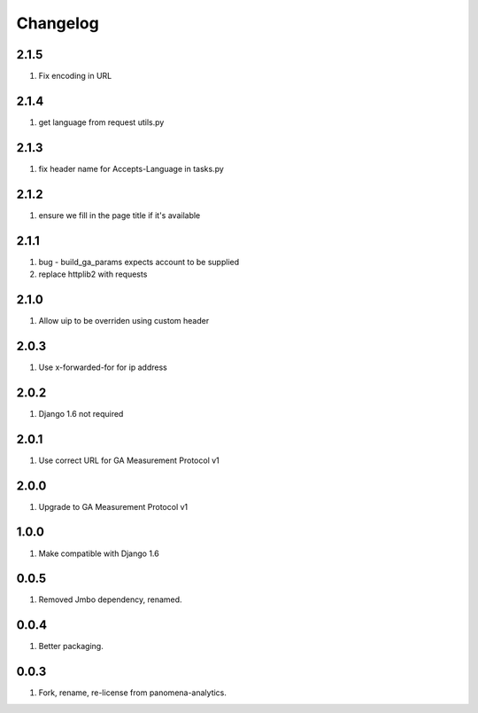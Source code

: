 Changelog
=========

2.1.5
-----
#. Fix encoding in URL

2.1.4
-----
#. get language from request utils.py

2.1.3
-----
#. fix header name for Accepts-Language in tasks.py

2.1.2
-----
#. ensure we fill in the page title if it's available

2.1.1
-----
#. bug - build_ga_params expects account to be supplied
#. replace httplib2 with requests

2.1.0
-----
#. Allow uip to be overriden using custom header

2.0.3
-----
#. Use x-forwarded-for for ip address

2.0.2
-----
#. Django 1.6 not required

2.0.1
-----
#. Use correct URL for GA Measurement Protocol v1

2.0.0
-----
#. Upgrade to GA Measurement Protocol v1

1.0.0
-----
#. Make compatible with Django 1.6

0.0.5
-----
#. Removed Jmbo dependency, renamed.

0.0.4
-----
#. Better packaging.

0.0.3
-----
#. Fork, rename, re-license from panomena-analytics.
